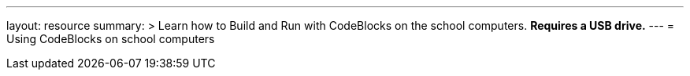 ---
layout: resource
summary: >
  Learn how to Build and Run with CodeBlocks on the school computers.
  **Requires a USB drive.**
---
= Using CodeBlocks on school computers
